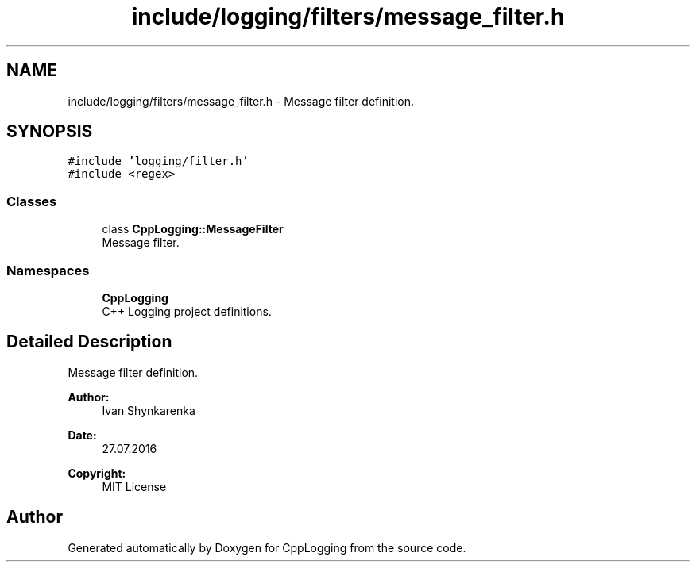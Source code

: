 .TH "include/logging/filters/message_filter.h" 3 "Thu Jan 17 2019" "CppLogging" \" -*- nroff -*-
.ad l
.nh
.SH NAME
include/logging/filters/message_filter.h \- Message filter definition\&.  

.SH SYNOPSIS
.br
.PP
\fC#include 'logging/filter\&.h'\fP
.br
\fC#include <regex>\fP
.br

.SS "Classes"

.in +1c
.ti -1c
.RI "class \fBCppLogging::MessageFilter\fP"
.br
.RI "Message filter\&. "
.in -1c
.SS "Namespaces"

.in +1c
.ti -1c
.RI " \fBCppLogging\fP"
.br
.RI "C++ Logging project definitions\&. "
.in -1c
.SH "Detailed Description"
.PP 
Message filter definition\&. 


.PP
\fBAuthor:\fP
.RS 4
Ivan Shynkarenka 
.RE
.PP
\fBDate:\fP
.RS 4
27\&.07\&.2016 
.RE
.PP
\fBCopyright:\fP
.RS 4
MIT License 
.RE
.PP

.SH "Author"
.PP 
Generated automatically by Doxygen for CppLogging from the source code\&.
